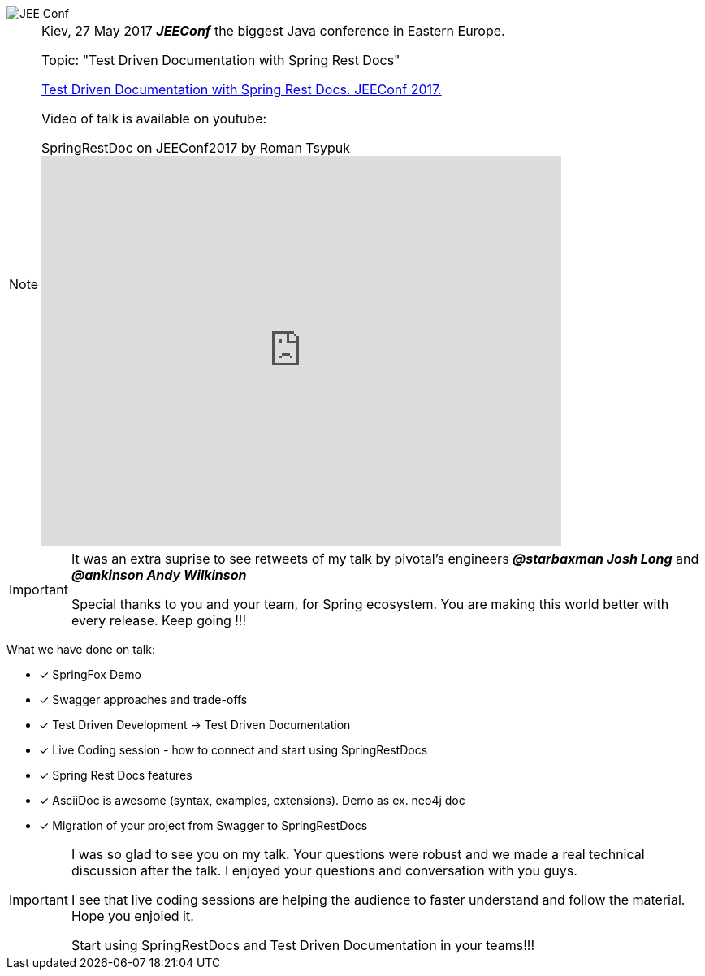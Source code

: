 image::http://jeeconf.com/wp-content/themes/jeeconf/images/jee-logo.png[JEE Conf]
[NOTE]
====
Kiev, 27 May 2017 *_JEEConf_* the biggest Java conference in Eastern Europe.

Topic: "Test Driven Documentation with Spring Rest Docs"

http://jeeconf.com/program/test-driven-documentation-with-spring-rest-docs/[Test Driven Documentation with Spring Rest Docs. JEEConf 2017.]

Video of talk is available on youtube:

video::UE1W6-oCBMQ[youtube, title="SpringRestDoc on JEEConf2017 by Roman Tsypuk", width=640, height=480, opts="autoplay,loop",theme=light]

====

[IMPORTANT]
====
It was an extra suprise to see retweets of my talk by pivotal's engineers
*_@starbaxman Josh Long_* and *_@ankinson Andy Wilkinson_*

Special thanks to you and your team, for Spring ecosystem.
You are making this world better with every release. Keep going !!!
====
What we have done on talk:
====
- [*] SpringFox Demo
- [x] Swagger approaches and trade-offs
- [x] Test Driven Development -> Test Driven Documentation
- [x] Live Coding session - how to connect and start using SpringRestDocs
- [x] Spring Rest Docs features
- [x] AsciiDoc is awesome (syntax, examples, extensions). Demo as ex. neo4j doc
- [x] Migration of your project from Swagger to SpringRestDocs
====

[IMPORTANT]
====
I was so glad to see you on my talk.
Your questions were robust and we made a real technical discussion after the talk.
I enjoyed your questions and conversation with you guys.

I see that live coding sessions are helping the audience to faster understand and follow the material. Hope you enjoied it.

Start using SpringRestDocs and Test Driven Documentation in your teams!!!
====